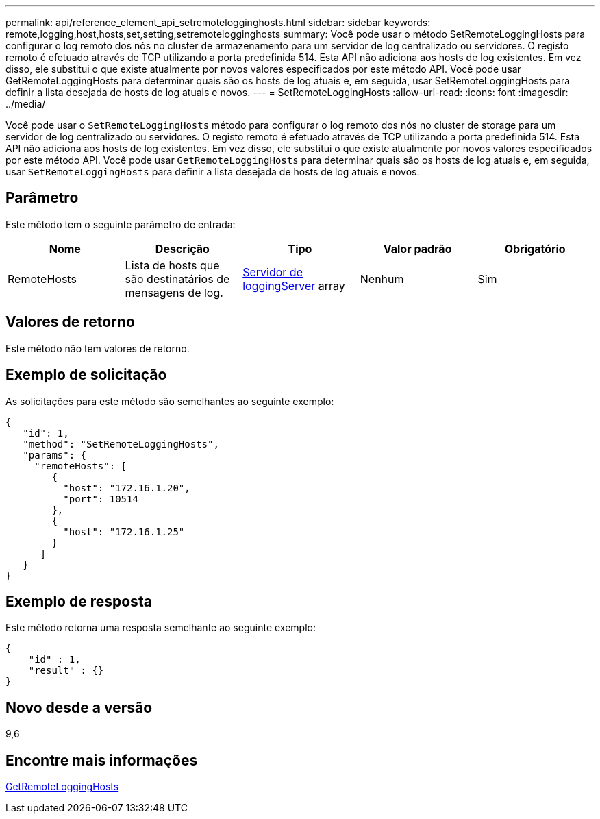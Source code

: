 ---
permalink: api/reference_element_api_setremotelogginghosts.html 
sidebar: sidebar 
keywords: remote,logging,host,hosts,set,setting,setremotelogginghosts 
summary: Você pode usar o método SetRemoteLoggingHosts para configurar o log remoto dos nós no cluster de armazenamento para um servidor de log centralizado ou servidores. O registo remoto é efetuado através de TCP utilizando a porta predefinida 514. Esta API não adiciona aos hosts de log existentes. Em vez disso, ele substitui o que existe atualmente por novos valores especificados por este método API. Você pode usar GetRemoteLoggingHosts para determinar quais são os hosts de log atuais e, em seguida, usar SetRemoteLoggingHosts para definir a lista desejada de hosts de log atuais e novos. 
---
= SetRemoteLoggingHosts
:allow-uri-read: 
:icons: font
:imagesdir: ../media/


[role="lead"]
Você pode usar o `SetRemoteLoggingHosts` método para configurar o log remoto dos nós no cluster de storage para um servidor de log centralizado ou servidores. O registo remoto é efetuado através de TCP utilizando a porta predefinida 514. Esta API não adiciona aos hosts de log existentes. Em vez disso, ele substitui o que existe atualmente por novos valores especificados por este método API. Você pode usar `GetRemoteLoggingHosts` para determinar quais são os hosts de log atuais e, em seguida, usar `SetRemoteLoggingHosts` para definir a lista desejada de hosts de log atuais e novos.



== Parâmetro

Este método tem o seguinte parâmetro de entrada:

|===
| Nome | Descrição | Tipo | Valor padrão | Obrigatório 


 a| 
RemoteHosts
 a| 
Lista de hosts que são destinatários de mensagens de log.
 a| 
xref:reference_element_api_loggingserver.adoc[Servidor de loggingServer] array
 a| 
Nenhum
 a| 
Sim

|===


== Valores de retorno

Este método não tem valores de retorno.



== Exemplo de solicitação

As solicitações para este método são semelhantes ao seguinte exemplo:

[listing]
----
{
   "id": 1,
   "method": "SetRemoteLoggingHosts",
   "params": {
     "remoteHosts": [
        {
          "host": "172.16.1.20",
          "port": 10514
        },
        {
          "host": "172.16.1.25"
        }
      ]
   }
}
----


== Exemplo de resposta

Este método retorna uma resposta semelhante ao seguinte exemplo:

[listing]
----
{
    "id" : 1,
    "result" : {}
}
----


== Novo desde a versão

9,6



== Encontre mais informações

xref:reference_element_api_getremotelogginghosts.adoc[GetRemoteLoggingHosts]
